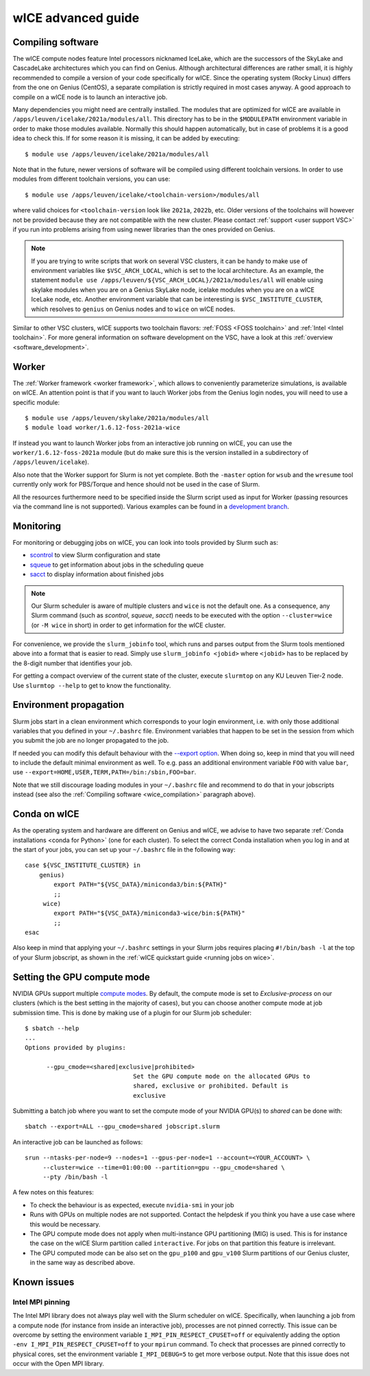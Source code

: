 .. _wice_t2_leuven_advanced:

===================
wICE advanced guide
===================

.. _wice_compilation:

Compiling software
------------------

The wICE compute nodes feature Intel processors nicknamed IceLake, which are
the successors of the SkyLake and CascadeLake architectures which you can find
on Genius. Although architectural differences are rather small, it is highly
recommended to compile a version of your code specifically for wICE. Since the
operating system (Rocky Linux) differs from the one on Genius (CentOS), a
separate compilation is strictly required in most cases anyway. A good approach
to compile on a wICE node is to launch an interactive job.

Many dependencies you might need are centrally installed. The modules that are
optimized for wICE are available in ``/apps/leuven/icelake/2021a/modules/all``.
This directory has to be in the ``$MODULEPATH`` environment variable in order
to make those modules available. Normally this should happen automatically, but
in case of problems it is a good idea to check this. If for some reason it is
missing, it can be added by executing:

::

    $ module use /apps/leuven/icelake/2021a/modules/all

Note that in the future, newer versions of software will be compiled using
different toolchain versions. In order to use modules from different toolchain
versions, you can use:

::

    $ module use /apps/leuven/icelake/<toolchain-version>/modules/all

where valid choices for ``<toolchain-version`` look like ``2021a``, ``2022b``,
etc. Older versions of the toolchains will however not be provided because they
are not compatible with the new cluster. Please contact
:ref:`support <user support VSC>` if you run into problems arising from using
newer libraries than the ones provided on Genius.

.. note::

   If you are trying to write scripts that work on several VSC clusters, it can
   be handy to make use of environment variables like ``$VSC_ARCH_LOCAL``,
   which is set to the local architecture. As an example, the statement
   ``module use /apps/leuven/${VSC_ARCH_LOCAL}/2021a/modules/all`` will enable
   using skylake modules when you are on a Genius SkyLake node, icelake modules
   when you are on a wICE IceLake node, etc. Another environment variable that
   can be interesting is ``$VSC_INSTITUTE_CLUSTER``, which resolves to
   ``genius`` on Genius nodes and to ``wice`` on wICE nodes.

Similar to other VSC clusters, wICE supports two toolchain flavors:
:ref:`FOSS <FOSS toolchain>` and :ref:`Intel <Intel toolchain>`. For more
general information on software development on the VSC, have a look at this
:ref:`overview <software_development>`.

.. _wice_worker:

Worker
------

The :ref:`Worker framework <worker framework>`, which allows to conveniently
parameterize simulations, is available on wICE. An attention point is that
if you want to lauch Worker jobs from the Genius login nodes, you will need to
use a specific module:

::

    $ module use /apps/leuven/skylake/2021a/modules/all
    $ module load worker/1.6.12-foss-2021a-wice

If instead you want to launch Worker jobs from an interactive job running on
wICE, you can use the ``worker/1.6.12-foss-2021a`` module (but do make sure
this is the version installed in a subdirectory of ``/apps/leuven/icelake``).

Also note that the Worker support for Slurm is not yet complete. Both
the ``-master`` option for ``wsub`` and the ``wresume`` tool currently
only work for PBS/Torque and hence should not be used in the case of Slurm.

All the resources furthermore need to be specified inside the Slurm script
used as input for Worker (passing resources via the command line is not
supported). Various examples can be found in a `development branch
<https://github.com/gjbex/worker/tree/development_slurm/examples/>`__.


.. _wice_monitoring:

Monitoring
----------

For monitoring or debugging jobs on wICE, you can look into tools provided by
Slurm such as:

* `scontrol <https://slurm.schedmd.com/scontrol.html>`__ to view Slurm
  configuration and state
* `squeue <https://slurm.schedmd.com/squeue.html>`__ to get information about
  jobs in the scheduling queue
* `sacct <https://slurm.schedmd.com/sacct.html>`__ to display information about
  finished jobs

.. note::

    Our Slurm scheduler is aware of multiple clusters and ``wice`` is not the
    default one. As a consequence, any Slurm command (such as `scontrol`,
    `squeue`, `sacct`) needs to be executed with the option ``--cluster=wice``
    (or ``-M wice`` in short) in order to get information for the wICE cluster.

For convenience, we provide the ``slurm_jobinfo`` tool, which runs and parses
output from the Slurm tools mentioned above into a format that is easier to
read. Simply use ``slurm_jobinfo <jobid>`` where ``<jobid>`` has to be replaced
by the 8-digit number that identifies your job.

For getting a compact overview of the current state of the cluster, execute
``slurmtop`` on any KU Leuven Tier-2 node. Use ``slurmtop --help`` to get to
know the functionality.

.. _wice_environment_propagation:

Environment propagation
-----------------------

Slurm jobs start in a clean environment which corresponds to your login
environment, i.e. with only those additional variables that you defined in your
``~/.bashrc`` file. Environment variables that happen to be set in the session
from which you submit the job are no longer propagated to the job.

If needed you can modify this default behaviour with the
`--export option <https://slurm.schedmd.com/sbatch.html#OPT_export>`__.
When doing so, keep in mind that you will need to include the default minimal
environment as well. To e.g. pass an additional environment variable ``FOO``
with value ``bar``, use ``--export=HOME,USER,TERM,PATH=/bin:/sbin,FOO=bar``.

Note that we still discourage loading modules in your ``~/.bashrc`` file and
recommend to do that in your jobscripts instead (see also the
:ref:`Compiling software <wice_compilation>` paragraph above).

.. _wice_conda:

Conda on wICE
-------------

As the operating system and hardware are different on Genius and wICE, we advise
to have two separate :ref:`Conda installations <conda for Python>` (one for each
cluster). To select the correct Conda installation when you log in and at the
start of your jobs, you can set up your ``~/.bashrc`` file in the following way:

::
   
   case ${VSC_INSTITUTE_CLUSTER} in
       genius)
           export PATH="${VSC_DATA}/miniconda3/bin:${PATH}"
           ;;
        wice)
           export PATH="${VSC_DATA}/miniconda3-wice/bin:${PATH}"
           ;;
   esac

Also keep in mind that applying your ``~/.bashrc`` settings in your Slurm jobs
requires placing ``#!/bin/bash -l`` at the top of your Slurm jobscript, as
shown in the :ref:`wICE quickstart guide <running jobs on wice>`.

.. _gpu_compute_mode:

Setting the GPU compute mode
----------------------------

NVIDIA GPUs support multiple `compute modes
<https://docs.nvidia.com/cuda/cuda-c-programming-guide/index.html#compute-modes>`_.
By default, the compute mode is set to `Exclusive-process` on our clusters
(which is the best setting in the majority of cases), but you can choose
another compute mode at job submission time. This is done by making use of a
plugin for our Slurm job scheduler:

::

   $ sbatch --help
   ...
   Options provided by plugins:
   
         --gpu_cmode=<shared|exclusive|prohibited>
                                 Set the GPU compute mode on the allocated GPUs to
                                 shared, exclusive or prohibited. Default is
                                 exclusive

Submitting a batch job where you want to set the compute mode of your NVIDIA
GPU(s) to `shared` can be done with:

::

   sbatch --export=ALL --gpu_cmode=shared jobscript.slurm

An interactive job can be launched as follows:

::

   srun --ntasks-per-node=9 --nodes=1 --gpus-per-node=1 --account=<YOUR_ACCOUNT> \
        --cluster=wice --time=01:00:00 --partition=gpu --gpu_cmode=shared \
        --pty /bin/bash -l

A few notes on this features:

* To check the behaviour is as expected, execute ``nvidia-smi`` in your job
* Runs with GPUs on multiple nodes are not supported. Contact the helpdesk if
  you think you have a use case where this would be necessary.
* The GPU compute mode does not apply when multi-instance GPU partitioning
  (MIG) is used. This is for instance the case on the wICE Slurm partition
  called ``interactive``. For jobs on that partition this feature is
  irrelevant.
* The GPU computed mode can be also set on the ``gpu_p100`` and ``gpu_v100``
  Slurm partitions of our Genius cluster, in the same way as described above.

.. _wice_known_issues:

Known issues
------------

Intel MPI pinning
=================

The Intel MPI library does not always play well with the Slurm scheduler on
wICE. Specifically, when launching a job from a compute node (for instance from
inside an interactive job), processes are not pinned correctly. This issue can
be overcome by setting the environment variable ``I_MPI_PIN_RESPECT_CPUSET=off``
or equivalently adding the option ``-env I_MPI_PIN_RESPECT_CPUSET=off`` to your
``mpirun`` command. To check that processes are pinned correctly to physical
cores, set the environment variable ``I_MPI_DEBUG=5`` to get more verbose
output. Note that this issue does not occur with the Open MPI library.
